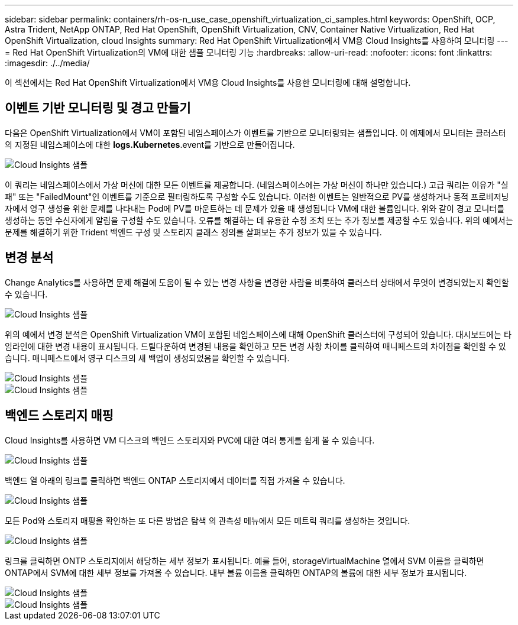 ---
sidebar: sidebar 
permalink: containers/rh-os-n_use_case_openshift_virtualization_ci_samples.html 
keywords: OpenShift, OCP, Astra Trident, NetApp ONTAP, Red Hat OpenShift, OpenShift Virtualization, CNV, Container Native Virtualization, Red Hat OpenShift Virtualization, cloud Insights 
summary: Red Hat OpenShift Virtualization에서 VM용 Cloud Insights를 사용하여 모니터링 
---
= Red Hat OpenShift Virtualization의 VM에 대한 샘플 모니터링 기능
:hardbreaks:
:allow-uri-read: 
:nofooter: 
:icons: font
:linkattrs: 
:imagesdir: ./../media/


[role="lead"]
이 섹션에서는 Red Hat OpenShift Virtualization에서 VM용 Cloud Insights를 사용한 모니터링에 대해 설명합니다.



== ** 이벤트 기반 모니터링 및 경고 만들기**

다음은 OpenShift Virtualization에서 VM이 포함된 네임스페이스가 이벤트를 기반으로 모니터링되는 샘플입니다. 이 예제에서 모니터는 클러스터의 지정된 네임스페이스에 대한 ** logs.Kubernetes**.event를 기반으로 만들어집니다.

image::redhat_openshift_ci_samples_image1.jpg[Cloud Insights 샘플]

이 쿼리는 네임스페이스에서 가상 머신에 대한 모든 이벤트를 제공합니다. (네임스페이스에는 가상 머신이 하나만 있습니다.) 고급 쿼리는 이유가 "실패" 또는 "FailedMount"인 이벤트를 기준으로 필터링하도록 구성할 수도 있습니다. 이러한 이벤트는 일반적으로 PV를 생성하거나 동적 프로비저닝자에서 영구 생성을 위한 문제를 나타내는 Pod에 PV를 마운트하는 데 문제가 있을 때 생성됩니다 VM에 대한 볼륨입니다.
위와 같이 경고 모니터를 생성하는 동안 수신자에게 알림을 구성할 수도 있습니다. 오류를 해결하는 데 유용한 수정 조치 또는 추가 정보를 제공할 수도 있습니다. 위의 예에서는 문제를 해결하기 위한 Trident 백엔드 구성 및 스토리지 클래스 정의를 살펴보는 추가 정보가 있을 수 있습니다.



== ** 변경 분석**

Change Analytics를 사용하면 문제 해결에 도움이 될 수 있는 변경 사항을 변경한 사람을 비롯하여 클러스터 상태에서 무엇이 변경되었는지 확인할 수 있습니다.

image::redhat_openshift_ci_samples_image2.jpg[Cloud Insights 샘플]

위의 예에서 변경 분석은 OpenShift Virtualization VM이 포함된 네임스페이스에 대해 OpenShift 클러스터에 구성되어 있습니다. 대시보드에는 타임라인에 대한 변경 내용이 표시됩니다. 드릴다운하여 변경된 내용을 확인하고 모든 변경 사항 차이를 클릭하여 매니페스트의 차이점을 확인할 수 있습니다. 매니페스트에서 영구 디스크의 새 백업이 생성되었음을 확인할 수 있습니다.

image::redhat_openshift_ci_samples_image3.jpg[Cloud Insights 샘플]

image::redhat_openshift_ci_samples_image4.jpg[Cloud Insights 샘플]



== ** 백엔드 스토리지 매핑**

Cloud Insights를 사용하면 VM 디스크의 백엔드 스토리지와 PVC에 대한 여러 통계를 쉽게 볼 수 있습니다.

image::redhat_openshift_ci_samples_image5.jpg[Cloud Insights 샘플]

백엔드 열 아래의 링크를 클릭하면 백엔드 ONTAP 스토리지에서 데이터를 직접 가져올 수 있습니다.

image::redhat_openshift_ci_samples_image6.jpg[Cloud Insights 샘플]

모든 Pod와 스토리지 매핑을 확인하는 또 다른 방법은 탐색 의 관측성 메뉴에서 모든 메트릭 쿼리를 생성하는 것입니다.

image::redhat_openshift_ci_samples_image7.jpg[Cloud Insights 샘플]

링크를 클릭하면 ONTP 스토리지에서 해당하는 세부 정보가 표시됩니다. 예를 들어, storageVirtualMachine 열에서 SVM 이름을 클릭하면 ONTAP에서 SVM에 대한 세부 정보를 가져올 수 있습니다. 내부 볼륨 이름을 클릭하면 ONTAP의 볼륨에 대한 세부 정보가 표시됩니다.

image::redhat_openshift_ci_samples_image8.jpg[Cloud Insights 샘플]

image::redhat_openshift_ci_samples_image9.jpg[Cloud Insights 샘플]
